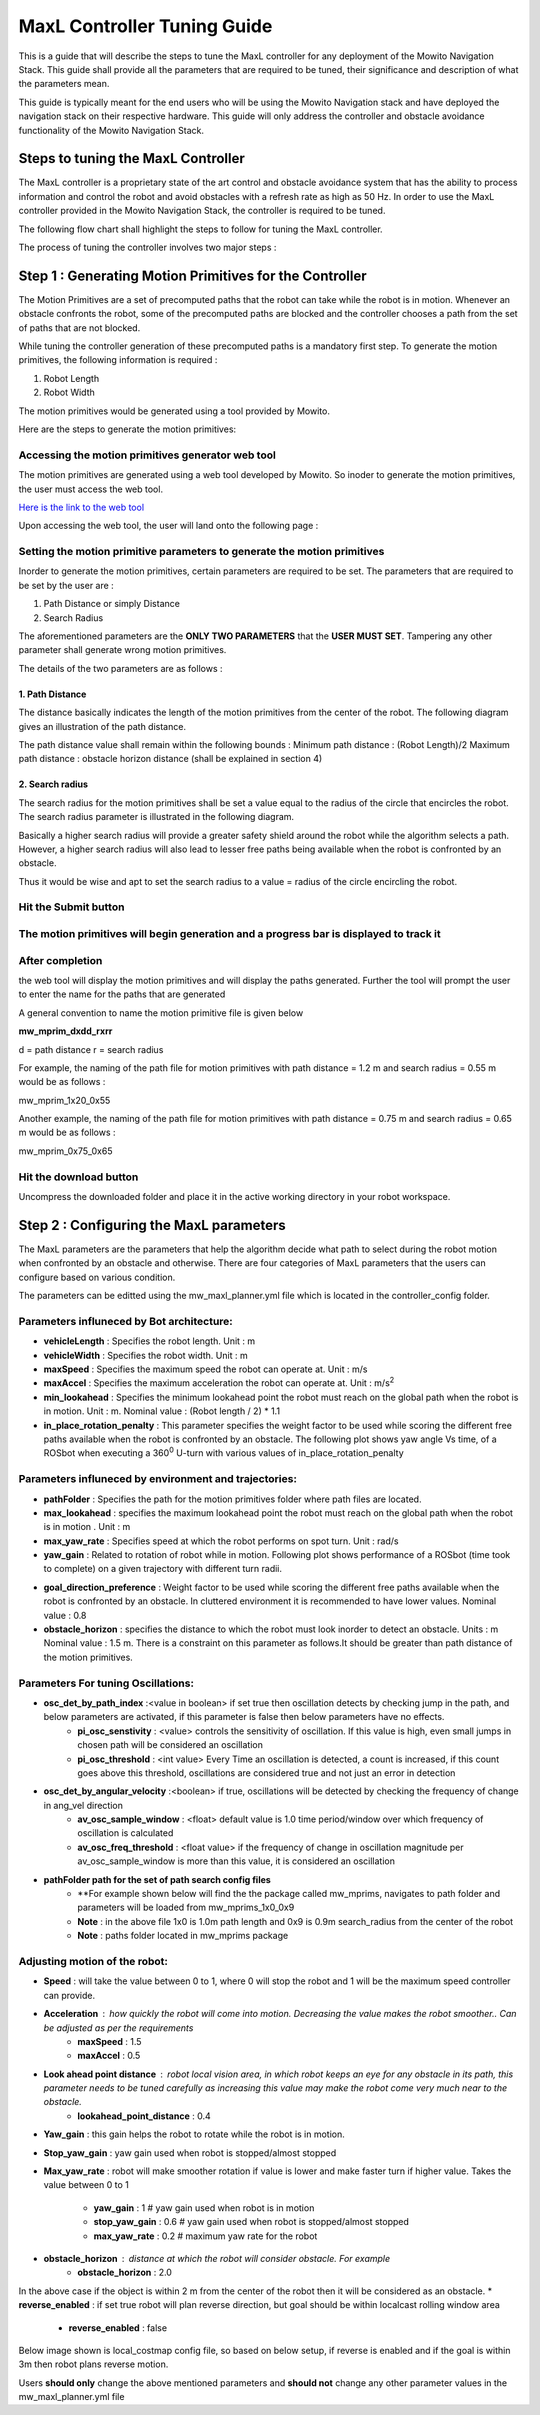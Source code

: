 ==============================================
MaxL Controller Tuning Guide
==============================================
This is a guide that will describe the steps to tune the MaxL controller for any deployment of the Mowito Navigation Stack. This guide shall provide all the parameters that are required to be tuned, their significance and description of what the parameters mean. 

This guide is typically meant for the end users who will be using the Mowito Navigation stack and have deployed the navigation stack on their respective hardware. This guide will only address the controller and obstacle avoidance functionality of the Mowito Navigation Stack.


-----------------------------------------
Steps to tuning the MaxL Controller
-----------------------------------------

The MaxL controller is a proprietary state of the art control and obstacle avoidance system that has the ability to process information and control the robot and avoid obstacles with a refresh rate as high as 50 Hz. In order to use the MaxL controller provided in the Mowito Navigation Stack, the controller is required to be tuned.

The following flow chart shall highlight the steps to follow for tuning the MaxL controller.

.. image:: Images/maxl/stages.png
   :align: center

The process of tuning the controller involves two major steps :

----------------------------------------------------------
Step 1 : Generating Motion Primitives for the Controller
----------------------------------------------------------

The Motion Primitives are a set of precomputed paths that the robot can take while the robot is in motion. Whenever an obstacle confronts the robot, some of the precomputed paths are blocked and the controller chooses a path from the set of paths that are not blocked. 

While tuning the controller generation of these precomputed paths is a mandatory first step. To generate the motion primitives, the following information is required :

1. Robot Length
2. Robot Width 

The motion primitives would be generated using a tool provided by Mowito. 

Here are the steps to generate the motion primitives:

Accessing the motion primitives generator web tool
^^^^^^^^^^^^^^^^^^^^^^^^^^^^^^^^^^^^^^^^^^^^^^^^^^^^^

The motion primitives are generated using a web tool developed by Mowito. So inoder to generate the motion primitives, the user must access the web tool.

`Here is the link to the web tool <http://ec2-15-207-68-243.ap-south-1.compute.amazonaws.com/>`_

Upon accessing the web tool, the user will land onto the following page : 

.. image:: Images/maxl/mprim_generator.png
   :align: center

Setting the motion primitive parameters to generate the motion primitives
^^^^^^^^^^^^^^^^^^^^^^^^^^^^^^^^^^^^^^^^^^^^^^^^^^^^^^^^^^^^^^^^^^^^^^^^^^^^^^^^
Inorder to generate the motion primitives, certain parameters are required to be set. The parameters that are required to be set by the user are :

1. Path Distance or simply Distance
2. Search Radius

The aforementioned parameters are the **ONLY TWO PARAMETERS** that the **USER MUST SET**.
Tampering any other parameter shall generate wrong motion primitives. 

The details of the two parameters are as follows :

1. Path Distance
~~~~~~~~~~~~

The distance basically indicates the length  of the motion primitives from the center of the robot. The following diagram gives an illustration of the path distance.

.. image:: Images/maxl/robot_mprim.png
   :align: center

The path distance value shall remain within the following bounds : 
Minimum path distance : (Robot Length)/2 
Maximum path distance : obstacle horizon distance (shall be explained in section 4) 

2. Search radius 
~~~~~~~~~~~~~~~~~~

The search radius for the motion primitives shall be set a value equal to the radius of the circle that encircles the robot. The search radius parameter is illustrated in the following diagram. 

.. image:: Images/maxl/search_radius.png
   :align: center

Basically a higher search radius will provide a greater safety shield around the robot while the algorithm selects a path. However, a higher search radius will also lead to lesser free paths being available when the robot is confronted by an obstacle. 

Thus it would be wise and apt to set the search radius to a value = radius of the circle encircling the robot.


Hit the Submit button 
^^^^^^^^^^^^^^^^^^^^^^^^

.. image:: Images/maxl/submit_button.png
   :align: center

The motion primitives will begin generation and a progress bar is displayed to track it
^^^^^^^^^^^^^^^^^^^^^^^^^^^^^^^^^^^^^^^^^^^^^^^^^^^^^^^^^^^^^^^^^^^^^^^^^^^^^^^^^^^^^^^^^^^^^^^^^^^^^

.. image:: Images/maxl/progress.png
   :align: center

After completion
^^^^^^^^^^^^^^^^^
the web tool will display the motion primitives and will display the paths generated. Further the tool will prompt the user to enter the name for the paths that are generated


.. image:: Images/maxl/filename.png
   :align: center

A general convention to name the motion primitive file is given below

**mw_mprim_dxdd_rxrr**


d = path distance 
r = search radius

For example, the naming of the path file for motion primitives with path distance = 1.2 m and search radius = 0.55 m would be as follows :

mw_mprim_1x20_0x55

Another example, the naming of the path file for motion primitives with path distance = 0.75 m and search radius = 0.65 m would be as follows :

mw_mprim_0x75_0x65

Hit the download button
^^^^^^^^^^^^^^^^^^^^^^^^^^^^
Uncompress the downloaded folder and place it in the active working directory in your robot workspace.


--------------------------------------------
Step 2 : Configuring the MaxL parameters
--------------------------------------------

The MaxL parameters are the parameters that help the algorithm decide what path to select during the robot motion when confronted by an obstacle and otherwise. There are four categories of MaxL parameters that the users can configure based on various condition. 

The parameters can be editted using the mw_maxl_planner.yml file which is located in the controller_config folder.


Parameters influneced by Bot architecture:
^^^^^^^^^^^^^^^^^^^^^^^^^^^^^^^^^^^^^^^^^^^^
* **vehicleLength** : Specifies the robot length. Unit : m
* **vehicleWidth** : Specifies the robot width. Unit : m
* **maxSpeed** : Specifies the maximum speed the robot can operate at. Unit : m/s
* **maxAccel** : Specifies the maximum acceleration the robot can operate at. Unit : m/s\ :sup:`2`
* **min_lookahead** : Specifies the minimum lookahead point the robot must reach on the global path when the robot is in motion. Unit : m. Nominal value : (Robot length / 2) * 1.1 
* **in_place_rotation_penalty** : This parameter specifies the weight factor to be used while scoring the different free paths available when the robot is confronted by an obstacle. The following plot shows yaw angle Vs time, of a ROSbot when executing a 360\ :sup:`0` U-turn with various values of in_place_rotation_penalty
.. image:: Images/maxl/in_place_rotation_penalty_plot.png
   :align: center
   :width: 600



Parameters influneced by environment and trajectories:
^^^^^^^^^^^^^^^^^^^^^^^^^^^^^^^^^^^^^^^^^^^^^^^^^^^^^^^^
* **pathFolder** : Specifies the path for the motion primitives folder where path files are located.
* **max_lookahead** : specifies the maximum lookahead point the robot must reach on the global path when the robot is in motion . Unit : m
* **max_yaw_rate** : Specifies speed at which the robot performs on spot turn. Unit : rad/s
* **yaw_gain** : Related to rotation of robot while in motion. Following plot shows performance of a ROSbot (time took to complete) on a given trajectory with different turn radii. 
.. image:: Images/maxl/yaw_gain.png
   :align: center
* **goal_direction_preference** : Weight factor to be used while scoring the different free paths available when the robot is confronted by an obstacle. In cluttered environment it is recommended to have lower values. Nominal value : 0.8
* **obstacle_horizon** : specifies the distance to which the robot must look inorder to detect an obstacle. Units : m Nominal value : 1.5 m. There is a constraint on this parameter as follows.It should be greater than path distance of the motion primitives.


Parameters For tuning Oscillations:
^^^^^^^^^^^^^^^^^^^^^^^^^^^^^^^^^^^
* **osc_det_by_path_index** :<value in boolean> if set true then oscillation detects by checking jump in the path, and below parameters are activated, if this parameter is false then below parameters have no effects.
   * **pi_osc_senstivity** : <value> controls the sensitivity of oscillation. If this value is high, even small jumps in chosen path will be considered an oscillation
   * **pi_osc_threshold** : <int value> Every Time an oscillation is detected, a count is increased, if this count goes above this threshold, oscillations are considered true and not just an error in detection
* **osc_det_by_angular_velocity** :<boolean> if true, oscillations will be detected by checking the frequency of change in ang_vel direction
   * **av_osc_sample_window** : <float> default value is  1.0 time period/window over which frequency of oscillation is calculated
   * **av_osc_freq_threshold** : <float value> if the frequency of change in oscillation magnitude per av_osc_sample_window is more than this value, it is considered an oscillation
* **pathFolder path for the set of path search config files**
   * **For example shown below will find the the package called mw_mprims, navigates to path folder and parameters will be loaded from mw_mprims_1x0_0x9
   * **Note** : in the above file 1x0 is 1.0m path length and 0x9 is 0.9m search_radius from the center of the robot

   * **Note** : paths folder located in mw_mprims package


Adjusting motion of the robot:
^^^^^^^^^^^^^^^^^^^^^^^^^^^^^^^
* **Speed** : will take the value between 0 to 1, where 0 will stop the robot and 1 will be the maximum speed controller can provide.
* **Acceleration** : how quickly the robot will come into motion. Decreasing the value makes the robot smoother.. Can be adjusted as per the requirements 
   * **maxSpeed** : 1.5
   * **maxAccel** : 0.5
* **Look ahead point distance** : robot local vision area, in which robot keeps an eye for any obstacle in its path, this parameter needs to be tuned carefully as increasing this value may make the robot come very much near to the obstacle.
   * **lookahead_point_distance** : 0.4

* **Yaw_gain** : this gain helps the robot to rotate while the robot is in motion. 
* **Stop_yaw_gain** : yaw gain used when robot is stopped/almost stopped
* **Max_yaw_rate** : robot will make smoother rotation if value is lower and make faster turn if higher value. Takes the value between 0 to 1
   
   * **yaw_gain** : 1 # yaw gain used when robot is in motion
   * **stop_yaw_gain** : 0.6 # yaw gain used when robot is stopped/almost stopped
   * **max_yaw_rate** : 0.2 # maximum yaw rate for the robot

* **obstacle_horizon** : distance at which the robot will consider obstacle. For example 
   * **obstacle_horizon** : 2.0
In the above case if the object is within 2 m from the center of the robot then it will be considered as an obstacle.
* **reverse_enabled** : if set true robot will plan reverse direction, but goal should be within localcast rolling window area
   * **reverse_enabled** : false

Below image shown is local_costmap config file, so based on below setup, if reverse is enabled and if the goal is within 3m then robot plans reverse motion.

.. image:: Images/maxl/rolling_window.png
   :align: center



Users **should only** change the above mentioned parameters and **should not** change any other parameter values in the mw_maxl_planner.yml file